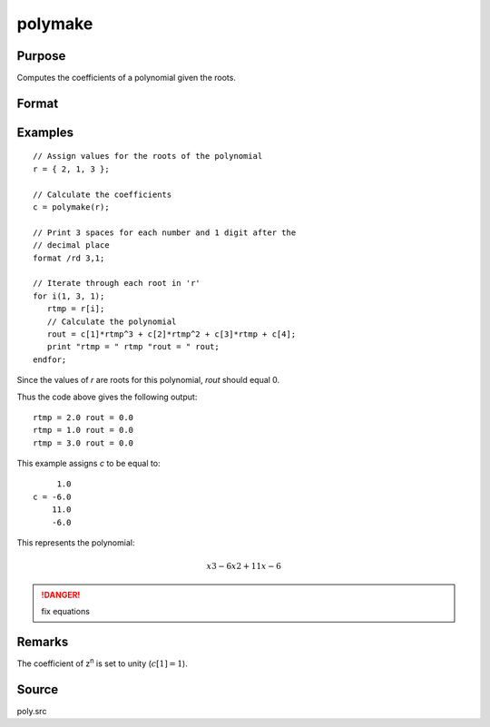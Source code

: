 
polymake
==============================================

Purpose
----------------

Computes the coefficients of a polynomial given the roots.

Format
----------------
.. function:: c = polymake(r)

    :param r: roots of the desired polynomial
    :type r: Nx1 vector

    :return c: contains the coefficients of the Nth order polynomial with roots *r*:

        .. math:: p(z)=c[1]*z^n + c[2]*z^{(n-1)} + ... c[n]*z + c[n+1]

    :rtype c: (N+1)x1 vector

Examples
----------------

::

    // Assign values for the roots of the polynomial
    r = { 2, 1, 3 };

    // Calculate the coefficients
    c = polymake(r);

    // Print 3 spaces for each number and 1 digit after the
    // decimal place
    format /rd 3,1;

    // Iterate through each root in 'r'
    for i(1, 3, 1);
       rtmp = r[i];
       // Calculate the polynomial
       rout = c[1]*rtmp^3 + c[2]*rtmp^2 + c[3]*rtmp + c[4];
       print "rtmp = " rtmp "rout = " rout;
    endfor;

Since the values of *r* are roots for this polynomial, *rout* should equal 0.

Thus the code above gives the following output:

::

    rtmp = 2.0 rout = 0.0
    rtmp = 1.0 rout = 0.0
    rtmp = 3.0 rout = 0.0

This example assigns *c* to be equal to:

::

         1.0
    c = -6.0
        11.0
        -6.0

This represents the polynomial:

.. math::

    x3 - 6x2 + 11x - 6

.. DANGER:: fix equations

Remarks
-------

The coefficient of z\ :sup:`n` is set to unity (:math:`c[1]=1`).

Source
------

poly.src

.. seealso:: Functions :func:`polychar`, :func:`polymult`, :func:`polyroot`, :func:`polyeval`
